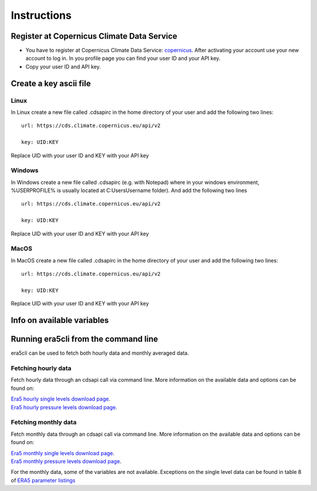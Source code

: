 Instructions
------------

Register at Copernicus Climate Data Service
~~~~~~~~~~~~~~~~~~~~~~~~~~~~~~~~~~~~~~~~~~~

-  You have to register at Copernicus Climate Data Service:
   `copernicus <https://cds.climate.copernicus.eu/user/register?destination=%2F%23!%2Fhome>`__.
   After activating your account use your new account to log in. In you
   profile page you can find your user ID and your API key.

-  Copy your user ID and API key.

Create a key ascii file
~~~~~~~~~~~~~~~~~~~~~~~

Linux
#####
In Linux create a new file called .cdsapirc in the home directory of your user and add the following two lines:

::

   url: https://cds.climate.copernicus.eu/api/v2

   key: UID:KEY

Replace UID with your user ID and KEY with your API key

Windows
#######
In Windows create a new file called .cdsapirc (e.g. with Notepad) where in your windows environment, %USERPROFILE% is usually located at C:\Users\Username folder). And add the following two lines

::

   url: https://cds.climate.copernicus.eu/api/v2

   key: UID:KEY

Replace UID with your user ID and KEY with your API key

MacOS
#####
In MacOS create a new file called .cdsapirc in the home directory of your user and add the following two lines:


::

   url: https://cds.climate.copernicus.eu/api/v2

   key: UID:KEY

Replace UID with your user ID and KEY with your API key

Info on available variables
~~~~~~~~~~~~~~~~~~~~~~~~~~~

.. argparse::
   :module: era5cli.cli
   :func: _build_parser
   :prog: era5cli
   :path: info


Running era5cli from the command line
~~~~~~~~~~~~~~~~~~~~~~~~~~~~~~~~~~~~~~~~~~~
era5cli can be used to fetch both hourly data and monthly averaged data.

Fetching hourly data
####################

Fetch hourly data through an cdsapi call via command line. More information on the available data and options can be found on:

| `Era5 hourly single levels download page <https://cds.climate.copernicus.eu/cdsapp#!/dataset/reanalysis-era5-single-levels?tab=overview>`_.
| `Era5 hourly pressure levels download page <https://cds.climate.copernicus.eu/cdsapp#!/dataset/reanalysis-era5-pressure-levels?tab=overview>`_.

.. argparse::
   :module: era5cli.cli
   :func: _build_parser
   :prog: era5cli
   :path: hourly


Fetching monthly data
#####################

Fetch monthly data through an cdsapi call via command line. More information on the available data and options can be found on:

| `Era5 monthly single levels download page <https://cds.climate.copernicus.eu/cdsapp#!/dataset/reanalysis-era5-single-levels-monthly-means?tab=overview>`_.
| `Era5 monthly pressure levels download page <https://cds.climate.copernicus.eu/cdsapp#!/dataset/reanalysis-era5-pressure-levels-monthly-means?tab=overview>`_.

For the monthly data, some of the variables are not available. Exceptions on the single level data can be found in table 8 of 
`ERA5 parameter listings <https://confluence.ecmwf.int/display/CKB/ERA5+data+documentation#ERA5datadocumentation-Parameterlistings>`_

.. argparse::
   :module: era5cli.cli
   :func: _build_parser
   :prog: era5cli
   :path: monthly

